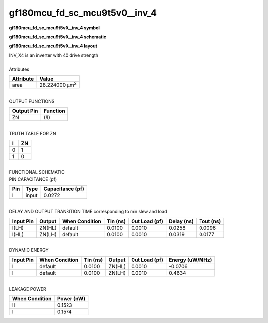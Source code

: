 ====================================
gf180mcu_fd_sc_mcu9t5v0__inv_4
====================================

**gf180mcu_fd_sc_mcu9t5v0__inv_4 symbol**

.. image:: gf180mcu_fd_sc_mcu9t5v0__inv_4.symbol.png
    :alt: gf180mcu_fd_sc_mcu9t5v0__inv_4 symbol

**gf180mcu_fd_sc_mcu9t5v0__inv_4 schematic**

.. image:: gf180mcu_fd_sc_mcu9t5v0__inv_4.schematic.png
    :alt: gf180mcu_fd_sc_mcu9t5v0__inv_4 schematic

**gf180mcu_fd_sc_mcu9t5v0__inv_4 layout**

.. image:: gf180mcu_fd_sc_mcu9t5v0__inv_4.layout.png
    :alt: gf180mcu_fd_sc_mcu9t5v0__inv_4 layout


| INV_X4 is an inverter with 4X drive strength

|
| Attributes

============= ======================
**Attribute** **Value**
area          28.224000 µm\ :sup:`2`
============= ======================

|
| OUTPUT FUNCTIONS

============== ============
**Output Pin** **Function**
ZN             (!I)
============== ============

|
| TRUTH TABLE FOR ZN

===== ======
**I** **ZN**
0     1
1     0
===== ======

|
| FUNCTIONAL SCHEMATIC


.. image:: gf180mcu_fd_sc_mcu9t5v0__inv_4.png


| PIN CAPACITANCE (pf)

======= ======== ====================
**Pin** **Type** **Capacitance (pf)**
I       input    0.0272
======= ======== ====================

|
| DELAY AND OUTPUT TRANSITION TIME corresponding to min slew and load

+---------------+------------+--------------------+--------------+-------------------+----------------+---------------+
| **Input Pin** | **Output** | **When Condition** | **Tin (ns)** | **Out Load (pf)** | **Delay (ns)** | **Tout (ns)** |
+---------------+------------+--------------------+--------------+-------------------+----------------+---------------+
| I(LH)         | ZN(HL)     | default            | 0.0100       | 0.0010            | 0.0258         | 0.0096        |
+---------------+------------+--------------------+--------------+-------------------+----------------+---------------+
| I(HL)         | ZN(LH)     | default            | 0.0100       | 0.0010            | 0.0319         | 0.0177        |
+---------------+------------+--------------------+--------------+-------------------+----------------+---------------+

|
| DYNAMIC ENERGY

+---------------+--------------------+--------------+------------+-------------------+---------------------+
| **Input Pin** | **When Condition** | **Tin (ns)** | **Output** | **Out Load (pf)** | **Energy (uW/MHz)** |
+---------------+--------------------+--------------+------------+-------------------+---------------------+
| I             | default            | 0.0100       | ZN(HL)     | 0.0010            | -0.0706             |
+---------------+--------------------+--------------+------------+-------------------+---------------------+
| I             | default            | 0.0100       | ZN(LH)     | 0.0010            | 0.4634              |
+---------------+--------------------+--------------+------------+-------------------+---------------------+

|
| LEAKAGE POWER

================== ==============
**When Condition** **Power (nW)**
!I                 0.1523
I                  0.1574
================== ==============

